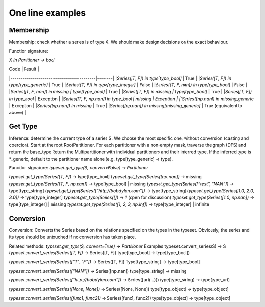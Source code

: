 One line examples
=================


Membership
----------
Membership: check whether a series is of type X. We should make design decisions on the exact behaviour.


Function signature:

`X in Partitioner -> bool`

| Code										| Result |
|-------------------------------------------|--------|
|`Series([T, F]) in type[type_bool]`			| True |
|`Series([T, F]) in type[type_generic]`			| True |
|`Series([T, F]) in type[type_integer]`			| False |
|`Series([T, F, nan]) in type[type_bool]`		| False |
|`Series([T, F, nan]) in missing | type[type_bool]`	| True |
|`Series([T, F]) in missing | type[type_bool]`		| True |
|`Series([T, F]) in type_bool`				| Exception |
|`Series([T, F, np.nan]) in type_bool | missing		| Exception |
|`Series([np.nan]) in missing_generic`			| Exception |
|`Series([np.nan]) in missing`				| True |
|`Series([np.nan]) in missing[missing_generic]`	| True (equivalent to above) |

Get Type
--------

Inference: determine the current type of a series S. We choose the most specific one, without conversion (casting and coercion).
Start at the root RootPartitioner.
For each partitioner with a non-empty mask, traverse the graph (DFS) and return the base_type
Return the Multipartitioner with individual partitioners and their inferred type.
If the inferred type is *_generic, default to the partitioner name alone (e.g. type[type_generic] -> type).

Function signature:
`typeset.get_type(S, convert=False) -> Partitioner`


`typeset.get_type(Series([T, F])`			-> type[type_bool]
`typeset.get_type(Series([np.nan])`			-> missing
`typeset.get_type(Series([T, F, np.nan])`		-> type[type_bool] | missing
`typeset.get_type(Series([“test”, “NAN”])`		-> type[type_string]
`typeset.get_type(Series([“http://bobdylan.com”])`	-> type[type_string]
`typeset.get_type(Series([1.0, 2.0, 3.0])`		-> type[type_integer]
`typeset.get_type(Series([])`				-> ? (open for discussion)
`typeset.get_type(Series([1.0, np.nan])`		-> type[type_integer] | missing
`typeset.get_type(Series([1, 2, 3, np.inf])`		-> type[type_integer] | infinite


Conversion
----------

Conversion: Converts the Series based on the relations specified on the types in the typeset. Obviously, the series and its type should be untouched if no conversion has taken place.


Related methods: `typeset.get_type(S, convert=True) -> Partitioner`
Examples 	typeset.convert_series(S) -> S
`typeset.convert_series(Series([T, F])`			-> Series([T, F])
type[type_bool] 						-> type[type_bool])

`typeset.convert_series(Series([“T”, “F”])`			-> Series([T, F])
Type[type_string]						-> type[type_bool]

`typeset.convert_series(Series([“NAN”])`			-> Series([np.nan])
type[type_string] 						-> missing

`typeset.convert_series(Series([“http://bobdylan.com”])`	-> Series([url(...)])
type[type_string]						-> type[type_url]

`typeset.convert_series(Series([None, None])`		-> Series([None, None])
type[type_object]						-> type[type_object]

`typeset.convert_series(Series([func1, func2])`		-> Series([func1, func2])
type[type_object]						-> type[type_object]

